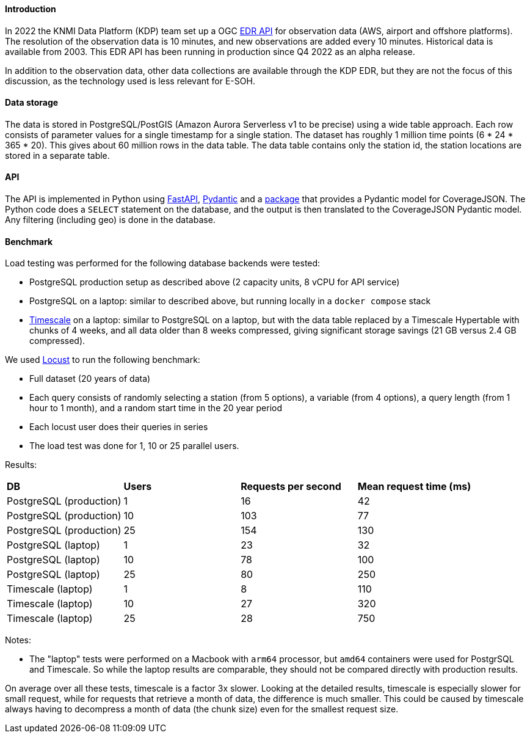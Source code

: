 ==== Introduction

In 2022 the KNMI Data Platform (KDP) team set up a OGC link:https://developer.dataplatform.knmi.nl/edr-api[EDR API] 
for observation data (AWS, airport and offshore platforms).
The resolution of the observation data is 10 minutes, and new observations are added every 10 minutes.
Historical data is available from 2003.
This EDR API has been running in production since Q4 2022 as an alpha release.

In addition to the observation data, other data collections are available through the KDP EDR,
but they are not the focus of this discussion, as the technology used is less relevant for E-SOH.

==== Data storage

The data is stored in PostgreSQL/PostGIS (Amazon Aurora Serverless v1 to be precise) using a wide
table approach. Each row consists of parameter values for a single timestamp for a single station.
The dataset has roughly 1 million time points (6 * 24 * 365 * 20). This gives about 60 million rows
in the data table. The data table contains only the station id, the station locations are stored in a separate table.

==== API

The API is implemented in Python using link:https://fastapi.tiangolo.com/[FastAPI], link:https://docs.pydantic.dev/[Pydantic]
and a link:https://github.com/KNMI/covjson-pydantic[package] that provides a Pydantic model for CoverageJSON.
The Python code does a `SELECT` statement on the database, and the output is then translated to the
CoverageJSON Pydantic model. Any filtering (including geo) is done in the database.

==== Benchmark

Load testing was performed for the following database backends were tested:

* PostgreSQL production setup as described above (2 capacity units, 8 vCPU for API service)
* PostgreSQL on a laptop: similar to described above, but running locally in a `docker compose` stack 
* link:https://www.timescale.com/[Timescale] on a laptop: similar to PostgreSQL on a laptop, but with the data table replaced by a Timescale Hypertable with chunks of 4 weeks, and all data older than 8 weeks compressed,  giving significant storage savings (21 GB versus 2.4 GB compressed).

We used link:https://locust.io/[Locust] to run the following benchmark:

* Full dataset (20 years of data)
* Each query consists of randomly selecting a station (from 5 options), a variable (from 4 options), a query length (from 1 hour to 1 month), and a random start time in the 20 year period
* Each locust user does their queries in series
* The load test was done  for 1, 10 or 25 parallel users.

Results:

[cols="1,1,1,1"]
|=========================
|*DB*                    |*Users* |*Requests per second* |*Mean request time (ms)*
|PostgreSQL (production) | 1      | 16                   | 42
|PostgreSQL (production) |10      |103                   | 77
|PostgreSQL (production) |25      |154                   |130
|PostgreSQL (laptop)     | 1      | 23                   | 32
|PostgreSQL (laptop)     |10      | 78                   |100
|PostgreSQL (laptop)     |25      | 80                   |250
|Timescale (laptop)      | 1      |  8                   |110
|Timescale (laptop)      |10      | 27                   |320
|Timescale (laptop)      |25      | 28                   |750
|=========================

Notes:

* The "laptop" tests were performed on a Macbook with `arm64` processor, but `amd64` containers were used
for PostgrSQL and Timescale. So while the laptop results are comparable, 
they should not be compared directly with production results.
  
On average over all these tests, timescale is a factor 3x slower. 
Looking at the detailed results, timescale is especially slower for small request, 
while for requests that retrieve a month of data, the difference is much smaller. 
This could be caused by timescale always having to decompress a month of data (the chunk size) 
even for the smallest request size.
